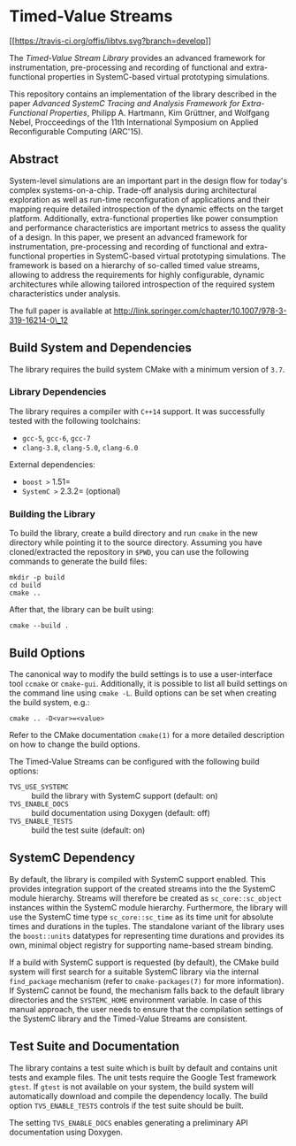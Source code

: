 * Timed-Value Streams

[[https://travis-ci.org/offis/libtvs][[[https://travis-ci.org/offis/libtvs.svg?branch=develop]]]]

The /Timed-Value Stream Library/ provides an advanced framework for
instrumentation, pre-processing and recording of functional and extra-functional
properties in SystemC-based virtual prototyping simulations.

This repository contains an implementation of the library described in the paper
/Advanced SystemC Tracing and Analysis Framework for Extra-Functional
Properties/, Philipp A. Hartmann, Kim Grüttner, and Wolfgang Nebel, Procceedings
of the 11th International Symposium on Applied Reconfigurable Computing
(ARC'15).

** Abstract

System-level simulations are an important part in the design flow for today's
complex systems-on-a-chip.  Trade-off analysis during architectural exploration
as well as run-time reconfiguration of applications and their mapping require
detailed introspection of the dynamic effects on the target platform.
Additionally, extra-functional properties like power consumption and performance
characteristics are important metrics to assess the quality of a design.  In
this paper, we present an advanced framework for instrumentation, pre-processing
and recording of functional and extra-functional properties in SystemC-based
virtual prototyping simulations.  The framework is based on a hierarchy of
so-called timed value streams, allowing to address the requirements for highly
configurable, dynamic architectures while allowing tailored introspection of the
required system characteristics under analysis.

The full paper is available at
http://link.springer.com/chapter/10.1007/978-3-319-16214-0\_12

** Build System and Dependencies

The library requires the build system CMake with a minimum version of =3.7=.

*** Library Dependencies

The library requires a compiler with =C++14= support. It was successfully tested
with the following toolchains:

- =gcc-5=, =gcc-6=, =gcc-7=
- =clang-3.8=, =clang-5.0=, =clang-6.0=

External dependencies:

- =boost >= 1.51=
- =SystemC >= 2.3.2= (optional)

*** Building the Library

To build the library, create a build directory and run =cmake= in the new
directory while pointing it to the source directory. Assuming you have
cloned/extracted the repository in =$PWD=, you can use the following commands to
generate the build files:

#+BEGIN_SRC shell
mkdir -p build
cd build
cmake ..
#+END_SRC

After that, the library can be built using:

#+BEGIN_SRC shell
cmake --build .
#+END_SRC

** Build Options

The canonical way to modify the build settings is to use a user-interface tool
=ccmake= or =cmake-gui=.  Additionally, it is possible to list all build
settings on the command line using =cmake -L=.  Build options can be set when
creating the build system, e.g.:

#+BEGIN_SRC shell
cmake .. -D<var>=<value>
#+END_SRC

Refer to the CMake documentation =cmake(1)= for a more detailed description on
how to change the build options.

The Timed-Value Streams can be configured with the following build options:

- =TVS_USE_SYSTEMC= :: build the library with SystemC support (default: on)
- =TVS_ENABLE_DOCS= :: build documentation using Doxygen (default: off)
- =TVS_ENABLE_TESTS= :: build the test suite (default: on)

** SystemC Dependency

By default, the library is compiled with SystemC support enabled.  This provides
integration support of the created streams into the the SystemC module
hierarchy.  Streams will therefore be created as =sc_core::sc_object= instances
within the SystemC module hierarchy.  Furthermore, the library will use the
SystemC time type =sc_core::sc_time= as its time unit for absolute times and
durations in the tuples.  The standalone variant of the library uses the
=boost::units= datatypes for representing time durations and provides its own,
minimal object registry for supporting name-based stream binding.

If a build with SystemC support is requested (by default), the CMake build
system will first search for a suitable SystemC library via the internal
=find_package= mechanism (refer to =cmake-packages(7)= for more information).
If SystemC cannot be found, the mechanism falls back to the default library
directories and the =SYSTEMC_HOME= environment variable.  In case of this manual
approach, the user needs to ensure that the compilation settings of the SystemC
library and the Timed-Value Streams are consistent.

** Test Suite and Documentation

The library contains a test suite which is built by default and contains unit
tests and example files.  The unit tests require the Google Test framework
=gtest=.  If =gtest= is not available on your system, the build system will
automatically download and compile the dependency locally.  The build option
=TVS_ENABLE_TESTS= controls if the test suite should be built.

The setting =TVS_ENABLE_DOCS= enables generating a preliminary API documentation
using Doxygen.
